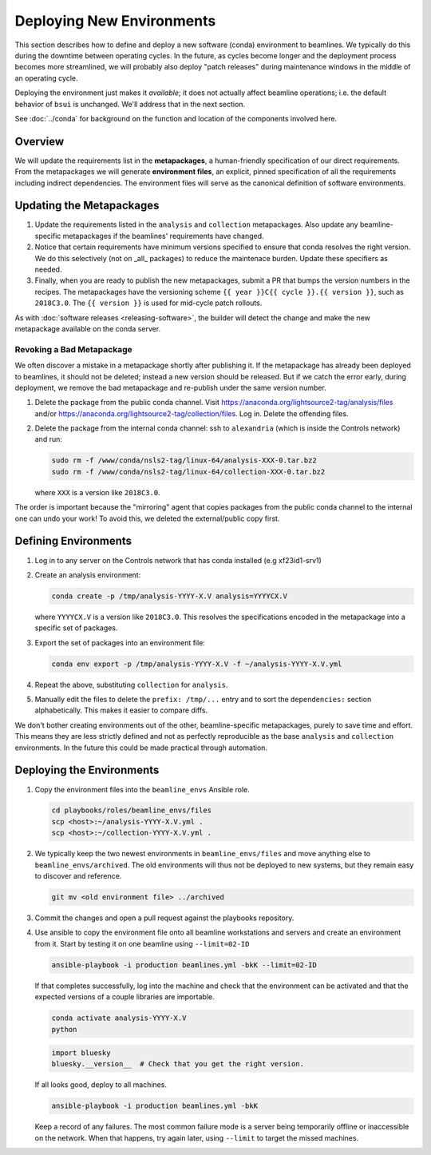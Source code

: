 **************************
Deploying New Environments
**************************

This section describes how to define and deploy a new software (conda)
environment to beamlines. We typically do this during the downtime between
operating cycles. In the future, as cycles become longer and the deployment
process becomes more streamlined, we will probably also deploy "patch releases"
during maintenance windows in the middle of an operating cycle.

Deploying the environment just makes it *available*; it does not actually
affect beamline operations; i.e. the default behavior of ``bsui`` is
unchanged. We'll address that in the next section.

See :doc:`../conda` for background on the function and location of the
components involved here.

Overview
========

We will update the requirements list in the **metapackages**, a human-friendly
specification of our direct requirements. From the metapackages we will
generate **environment files**, an explicit, pinned specification of all the
requirements including indirect dependencies. The environment files will serve
as the canonical definition of software environments.

Updating the Metapackages
=========================

#. Update the requirements listed in the ``analysis`` and ``collection``
   metapackages. Also update any beamline-specific metapackages if the
   beamlines' requirements have changed.

#. Notice that certain requirements have minimum versions specified to ensure
   that conda resolves the right version. We do this selectively (not on _all_
   packages) to reduce the maintenace burden. Update these specifiers as
   needed.

#. Finally, when you are ready to publish the new metapackages, submit a PR
   that bumps the version numbers in the recipes. The metapackages have the
   versioning scheme ``{{ year }}C{{ cycle }}.{{ version }}``, such as
   ``2018C3.0``.  The ``{{ version }}`` is used for mid-cycle patch rollouts.

As with :doc:`software releases <releasing-software>`, the builder
will detect the change and make the new metapackage available on the conda
server.

Revoking a Bad Metapackage
--------------------------

We often discover a mistake in a metapackage shortly after publishing it. If
the metapackage has already been deployed to beamlines, it should not be
deleted; instead a new version should be released. But if we catch the error
early, during deployment, we remove the bad metapackage and re-publish under
the same version number.

#. Delete the package from the public conda channel. Visit
   https://anaconda.org/lightsource2-tag/analysis/files and/or
   https://anaconda.org/lightsource2-tag/collection/files. Log in. Delete the
   offending files.

#. Delete the package from the internal conda channel: ssh to ``alexandria``
   (which is inside the Controls network) and run:

   .. code-block:: bash

      sudo rm -f /www/conda/nsls2-tag/linux-64/analysis-XXX-0.tar.bz2
      sudo rm -f /www/conda/nsls2-tag/linux-64/collection-XXX-0.tar.bz2

   where ``XXX`` is a version like ``2018C3.0``.

The order is important because the "mirroring" agent that copies packages from
the public conda channel to the internal one can undo your work! To avoid this,
we deleted the external/public copy first.

Defining Environments
=====================

#. Log in to any server on the Controls network that has conda installed (e.g
   xf23id1-srv1)

#. Create an analysis environment:

   .. code-block:: bash

      conda create -p /tmp/analysis-YYYY-X.V analysis=YYYYCX.V

   where ``YYYYCX.V`` is a version like ``2018C3.0``. This resolves the
   specifications encoded in the metapackage into a specific set of packages.

#. Export the set of packages into an environment file:

   .. code-block:: bash

      conda env export -p /tmp/analysis-YYYY-X.V -f ~/analysis-YYYY-X.V.yml

#. Repeat the above, substituting ``collection`` for ``analysis``.

#. Manually edit the files to delete the ``prefix: /tmp/...`` entry and to sort
   the ``dependencies:`` section alphabetically. This makes it easier to
   compare diffs.

We don't bother creating environments out of the other, beamline-specific
metapackages, purely to save time and effort. This means they are less strictly
defined and not as perfectly reproducible as the base ``analysis`` and
``collection`` environments. In the future this could be made practical through
automation.

Deploying the Environments
==========================

#. Copy the environment files into the ``beamline_envs`` Ansible role.

   .. code-block:: bash

      cd playbooks/roles/beamline_envs/files
      scp <host>:~/analysis-YYYY-X.V.yml .
      scp <host>:~/collection-YYYY-X.V.yml .

#. We typically keep the two newest environments in ``beamline_envs/files`` and
   move anything else to ``beamline_envs/archived``. The old environments will
   thus not be deployed to new systems, but they remain easy to discover and
   reference.

   .. code-block:: bash

      git mv <old environment file> ../archived

#. Commit the changes and open a pull request against the playbooks repository.

#. Use ansible to copy the environment file onto all beamline workstations and
   servers and create an environment from it. Start by testing it on one
   beamline using ``--limit=02-ID``

   .. code-block:: bash

      ansible-playbook -i production beamlines.yml -bkK --limit=02-ID

   If that completes successfully, log into the machine and check that the
   environment can be activated and that the expected versions of a couple
   libraries are importable.

   .. code-block:: bash

      conda activate analysis-YYYY-X.V
      python

   .. code-block:: python 

      import bluesky
      bluesky.__version__  # Check that you get the right version.

   If all looks good, deploy to all machines.

   .. code-block:: bash

      ansible-playbook -i production beamlines.yml -bkK

   Keep a record of any failures.  The most common failure mode is a server
   being temporarily offline or inaccessible on the network. When that happens,
   try again later, using ``--limit`` to target the missed machines.
